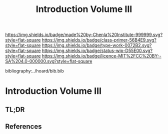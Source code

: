 #   -*- mode: org; fill-column: 60 -*-

#+TITLE: Introduction Volume III
#+STARTUP: showall
#+TOC: headlines 4
#+PROPERTY: filename

[[https://img.shields.io/badge/made%20by-Chenla%20Institute-999999.svg?style=flat-square]] 
[[https://img.shields.io/badge/class-primer-56B4E9.svg?style=flat-square]]
[[https://img.shields.io/badge/type-work-0072B2.svg?style=flat-square]]
[[https://img.shields.io/badge/status-wip-D55E00.svg?style=flat-square]]
[[https://img.shields.io/badge/licence-MIT%2FCC%20BY--SA%204.0-000000.svg?style=flat-square]]

bibliography:../hoard/bib.bib

* Introduction Volume III
:PROPERTIES:
:CUSTOM_ID:
:Name:     /home/deerpig/proj/chenla/warp/ww-intro-vol-3.org
:Created:  2018-04-11T18:15@Prek Leap (11.642600N-104.919210W)
:ID:       10eb9113-1ac2-4c56-b68d-d49ec9915514
:VER:      576717413.156204268
:GEO:      48P-491193-1287029-15
:BXID:     proj:QJX6-8873
:Class:    primer
:Type:     work
:Status:   wip
:Licence:  MIT/CC BY-SA 4.0
:END:

** TL;DR

** References




